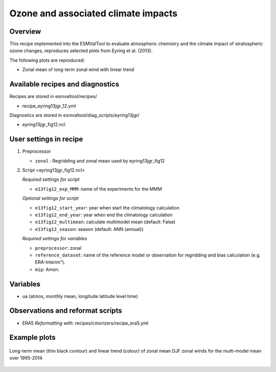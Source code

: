 .. _recipe_eyring13jgr:

Ozone and associated climate impacts
====================================

Overview
--------

This recipe implemented into the ESMValTool to evaluate atmospheric chemistry and the climate impact of stratospheric ozone changes, reproduces selected plots from Eyring et al. (2013).

The following plots are reproduced:

* Zonal mean of long-term zonal wind with linear trend

.. _`Eyring et al. (2013)`: https://agupubs.onlinelibrary.wiley.com/doi/full/10.1002/jgrd.50316

Available recipes and diagnostics
---------------------------------

Recipes are stored in esmvaltool/recipes/

* recipe_eyring13jgr_12.yml

Diagnostics are stored in esmvaltool/diag_scripts/eyring13jgr/

* eyring13jgr_fig12.ncl

User settings in recipe
-----------------------
#. Preprocessor

   * ``zonal`` : Regridding and zonal mean used by eyring13jgr_fig12

#. Script <eyring13jgr_fig12.ncl>

   *Required settings for script*

   * ``e13fig12_exp_MMM``: name of the experiments for the MMM

   *Optional settings for script*

   * ``e13fig12_start_year``: year when start the climatology calculation
   * ``e13fig12_end_year``: year when end the climatology calculation
   * ``e13fig12_multimean``: calculate multimodel mean (default: False)
   * ``e13fig12_season``: season (default: ANN (annual))

   *Required settings for variables*
   
   * ``preprocessor``: zonal
   * ``reference_dataset``: name of the reference model or observation for regridding and bias calculation (e.g. ERA-Interim").
   *  ``mip``:  Amon.

Variables
---------

*  ua (atmos, monthly mean, longitude latitude level time)

Observations and reformat scripts
---------------------------------

* ERA5
  *Reformatting with:* recipes/cmorizers/recipe_era5.yml


Example plots
-------------

.. _fig_eyring13jgr_12:
.. figure::  /recipes/figures/eyring13jgr/fig_eyr13jgr_12.png
   :align:   center

   Long-term mean (thin black contour) and linear trend (colour) of zonal mean DJF zonal winds for the multi-model mean over 1995-2014
